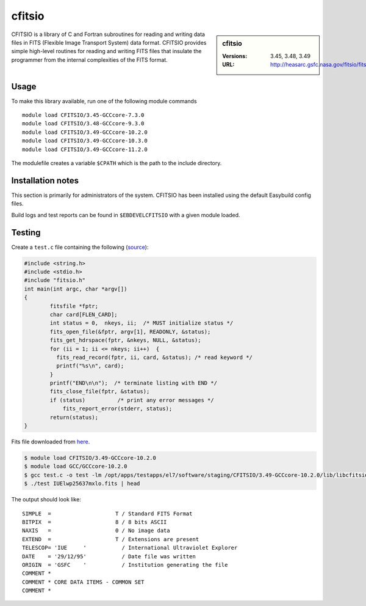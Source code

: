 .. _cfitsio_stanage:

cfitsio
========

.. sidebar:: cfitsio

   :Versions: 3.45, 3.48, 3.49
   :URL: http://heasarc.gsfc.nasa.gov/fitsio/fitsio.html

CFITSIO is a library of C and Fortran subroutines for reading and writing data
files in FITS (Flexible Image Transport System) data format. CFITSIO provides
simple high-level routines for reading and writing FITS files that insulate
the programmer from the internal complexities of the FITS format.

Usage
-----
To make this library available, run one of the following module commands ::

        module load CFITSIO/3.45-GCCcore-7.3.0
        module load CFITSIO/3.48-GCCcore-9.3.0
        module load CFITSIO/3.49-GCCcore-10.2.0
        module load CFITSIO/3.49-GCCcore-10.3.0
        module load CFITSIO/3.49-GCCcore-11.2.0
        
The modulefile creates a variable ``$CPATH`` which is the path
to the include directory.

Installation notes
------------------
This section is primarily for administrators of the system. CFITSIO has been installed using the default Easybuild config files.

Build logs and test reports can be found in ``$EBDEVELCFITSIO`` with a given module loaded.

Testing
-------
Create a ``test.c`` file containing the following (`source <https://heasarc.gsfc.nasa.gov/docs/software/fitsio/quick/node4.html>`_):

.. code-block ::

        #include <string.h>
        #include <stdio.h>
        #include "fitsio.h"
        int main(int argc, char *argv[])
        {
                fitsfile *fptr;
                char card[FLEN_CARD];
                int status = 0,  nkeys, ii;  /* MUST initialize status */
                fits_open_file(&fptr, argv[1], READONLY, &status);
                fits_get_hdrspace(fptr, &nkeys, NULL, &status);
                for (ii = 1; ii <= nkeys; ii++)  {
                  fits_read_record(fptr, ii, card, &status); /* read keyword */
                  printf("%s\n", card);
                }
                printf("END\n\n");  /* terminate listing with END */
                fits_close_file(fptr, &status);
                if (status)          /* print any error messages */
                    fits_report_error(stderr, status);
                return(status);
        }


Fits file downloaded from `here <https://fits.gsfc.nasa.gov/samples/IUElwp25637mxlo.fits>`_.

.. code-block ::

        $ module load CFITSIO/3.49-GCCcore-10.2.0
        $ module load GCC/GCCcore-10.2.0
        $ gcc test.c -o test -lm /opt/apps/testapps/el7/software/staging/CFITSIO/3.49-GCCcore-10.2.0/lib/libcfitsio.so
        $ ./test IUElwp25637mxlo.fits | head


The output should look like::

        SIMPLE  =                    T / Standard FITS Format
        BITPIX  =                    8 / 8 bits ASCII
        NAXIS   =                    0 / No image data
        EXTEND  =                    T / Extensions are present
        TELESCOP= 'IUE     '           / International Ultraviolet Explorer
        DATE    = '29/12/95'           / Date file was written
        ORIGIN  = 'GSFC    '           / Institution generating the file
        COMMENT *
        COMMENT * CORE DATA ITEMS - COMMON SET
        COMMENT *
